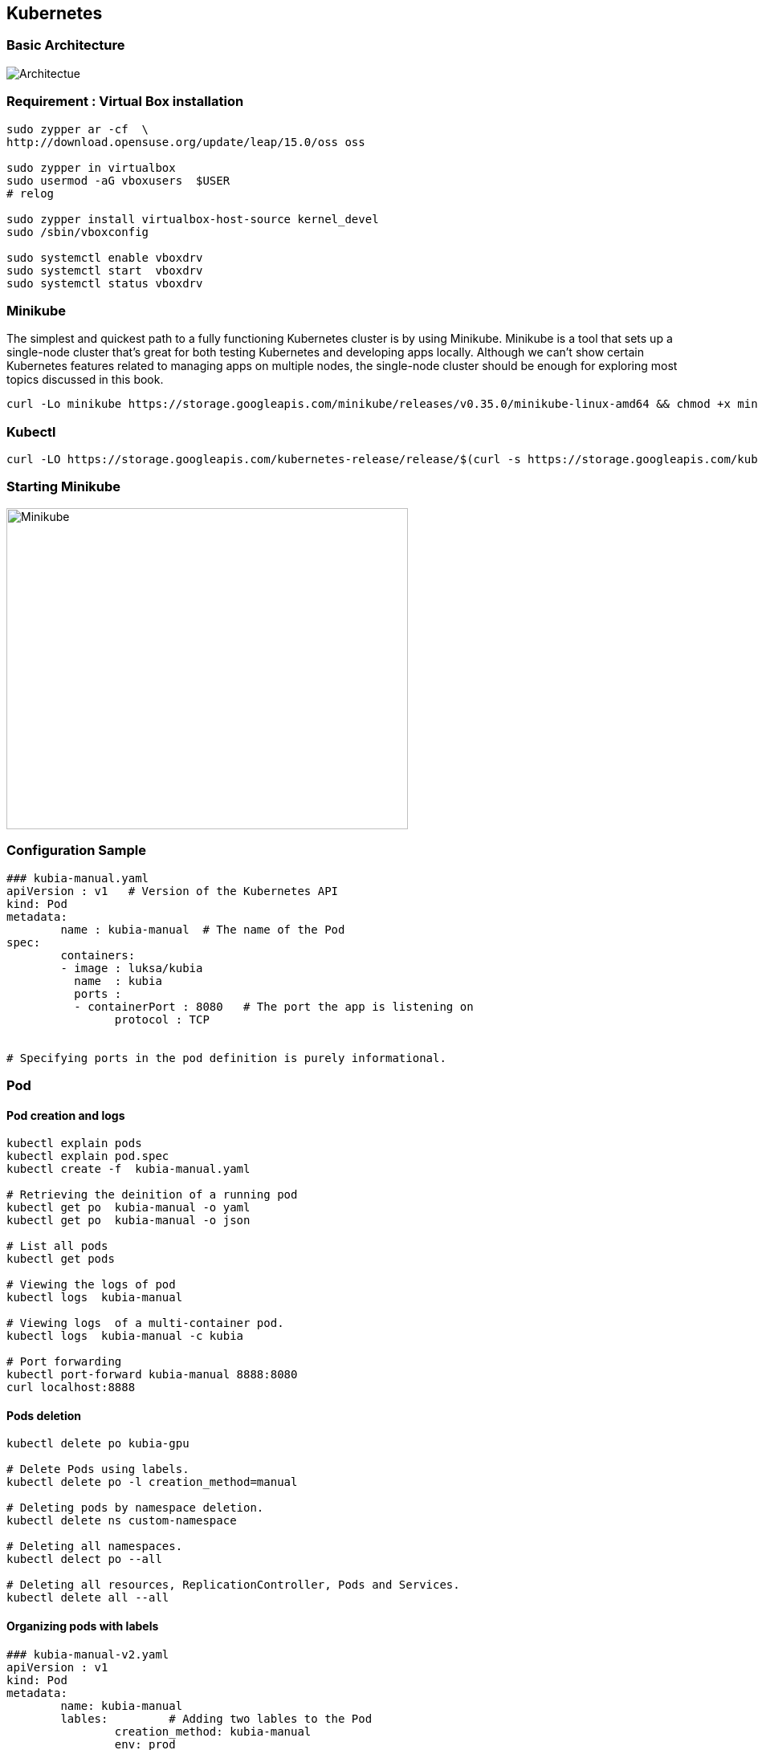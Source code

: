 == Kubernetes

=== Basic Architecture
image::Kubernetes-architecture.png[alt=Architectue]
=== Requirement : Virtual Box installation
[source]
--------------------------------------------------------------------------
sudo zypper ar -cf  \
http://download.opensuse.org/update/leap/15.0/oss oss

sudo zypper in virtualbox
sudo usermod -aG vboxusers  $USER
# relog

sudo zypper install virtualbox-host-source kernel_devel
sudo /sbin/vboxconfig

sudo systemctl enable vboxdrv
sudo systemctl start  vboxdrv
sudo systemctl status vboxdrv
--------------------------------------------------------------------------


=== Minikube
The simplest and quickest path to a fully functioning Kubernetes cluster is by using Minikube. Minikube is a tool that sets up a single-node cluster that’s great for both
testing Kubernetes and developing apps locally. Although we can’t show certain Kubernetes features related to managing apps on
multiple nodes, the single-node cluster should be enough for exploring most topics discussed in this book.


[source]
---------------------------------------------------------------------------
curl -Lo minikube https://storage.googleapis.com/minikube/releases/v0.35.0/minikube-linux-amd64 && chmod +x minikube && sudo mv minikube /usr/local/bin/
---------------------------------------------------------------------------


=== Kubectl
[source]
---------------------------------------------------------------------------
curl -LO https://storage.googleapis.com/kubernetes-release/release/$(curl -s https://storage.googleapis.com/kubernetes-release/release/stable.txt)/bin/linux/amd64/kubectl   && chmod +x kubectl && sudo mv kubectl /usr/local/bin/
---------------------------------------------------------------------------

=== Starting Minikube
image::Minikube-start.png[alt=Minikube,width=500,height=400]

=== Configuration Sample
[source]
------------------------------------------------------------------------------
### kubia-manual.yaml
apiVersion : v1   # Version of the Kubernetes API
kind: Pod
metadata:
	name : kubia-manual  # The name of the Pod
spec:
	containers:
	- image : luksa/kubia  
	  name  : kubia
	  ports :
	  - containerPort : 8080   # The port the app is listening on
	  	protocol : TCP


# Specifying ports in the pod definition is purely informational.	  	
------------------------------------------------------------------------------


=== Pod
==== Pod creation and logs 
[source]
------------------------------------------------------------------------------
kubectl explain pods
kubectl explain pod.spec
kubectl create -f  kubia-manual.yaml

# Retrieving the deinition of a running pod
kubectl get po  kubia-manual -o yaml
kubectl get po  kubia-manual -o json

# List all pods
kubectl get pods

# Viewing the logs of pod
kubectl logs  kubia-manual

# Viewing logs  of a multi-container pod.
kubectl logs  kubia-manual -c kubia

# Port forwarding
kubectl port-forward kubia-manual 8888:8080 
curl localhost:8888
------------------------------------------------------------------------------


==== Pods deletion
[source]
------------------------------------------------------------------------------
kubectl delete po kubia-gpu

# Delete Pods using labels.
kubectl delete po -l creation_method=manual

# Deleting pods by namespace deletion.
kubectl delete ns custom-namespace

# Deleting all namespaces.
kubectl delect po --all

# Deleting all resources, ReplicationController, Pods and Services.
kubectl delete all --all
------------------------------------------------------------------------------


==== Organizing pods with labels
[source]
------------------------------------------------------

### kubia-manual-v2.yaml
apiVersion : v1   
kind: Pod
metadata:
	name: kubia-manual  
	lables:         # Adding two lables to the Pod                  
		creation_method: kubia-manual
		env: prod
spec:
	containers:
	- image : luksa/kubia  
	  name  : kubia
	  ports :
	  - containerPort : 8080 
	  	protocol : TCP
------------------------------------------------------

==== Display and filter lables
[source]
---------------------------------------------------------------------------
kubectl get po --show-labels

# Display the two lables as columns
kubectl get po -L creation_method,env  

# Add the label  creation_method with value manual to the Pod kubia-manual
kubectl lable po kubia-manual  creation_method=manual  

# Change existing Pod value 
kubectl label po kubia-manual-v2  env=debug  --overwrite 

# Filter pods with label  creation_method=manual
kubectl get po  -l creation_method=manual

# Pods with label named env
kubectl get po  -l env 

# Pods that does not have env label
kubectl get po  -l '!env'

kubectl get po -l creation_method!=manual

# Pod with label env and value in (prod,devel)
kubectl get po -l env in (prod,devel)

kubectl get po -l env notin (prod,devel)

# Selection with two lables.
kubectl get po -l env=prod,creation_method=manual
---------------------------------------------------------------------------

=== Node
==== Categorizing nodes
[source]
--------------------------------------------------------
# Adding label gpu to the node  gke-kubia-85f6-node-0rrx
kubectl label node gke-kubia-85f6-node-0rrx gpu=true

# List all nodes with label gpu = true
kubectl get node -l gpu=true
--------------------------------------------------------

==== Sheduling pods to specific nodes.

If you need to deploy a new pod that needs GPU, you can use nodeSelector.

[source]
--------------------------------------------------------
apiVersion: v1
kind:Pod
metadata:
	name: kubia
	labels:
		env: devel
spec:
	nodeSelector:
		gpu : "true"
	containers:
	- image: luksa/kubia  
	  name: kubia
	  ports:
	  - containerPort: 8080
	  	protocol: TCP

--------------------------------------------------------

=== Annotation

annotations can hold much larger pieces of information and are primarily meant to be used by tools. Certain annotations are automatically added
to objects by Kubernetes, but others are added by users manually.

[source]
------------------------------------------------------------------------------
kubectl annotation pod kubia-label  mycompany.com/someannotation="foo bar"
kubectl describe pod kubia-manual
------------------------------------------------------------------------------

=== Namespace
The need to split objects into two groupes.

[source]
----------------------------------------------------------------------
# Lists all the namespaces
kubectl  get ns

# Gets the pods belonging to the namespace kube-system.
kubectl get po --namespace  kube-system	
----------------------------------------------------------------------

==== Creating a namespace
===== From YAML
[source]
----------------------------------------------
apiVersion: v1
kind: Namespace
metadata:
	name:custom-namespace
----------------------------------------------

[source]
----------------------------------------------
kubectl create -f custom-namespace.yaml
----------------------------------------------


===== From command line
[source]
----------------------------------------------
kubectl create namespace  custom-namespace
----------------------------------------------


==== Managing objects in other namespaces.
[source]
--------------------------------------------------------------
kubectl create -f kubia-manual.yaml  -n custom-namespace
--------------------------------------------------------------

.TIP
==================================================================================
kcd='kubectl config set-context $(kubectl config currentcontext) --namespace '

# use the new alias to switch to another namespace
kcd some-namespace.
==================================================================================